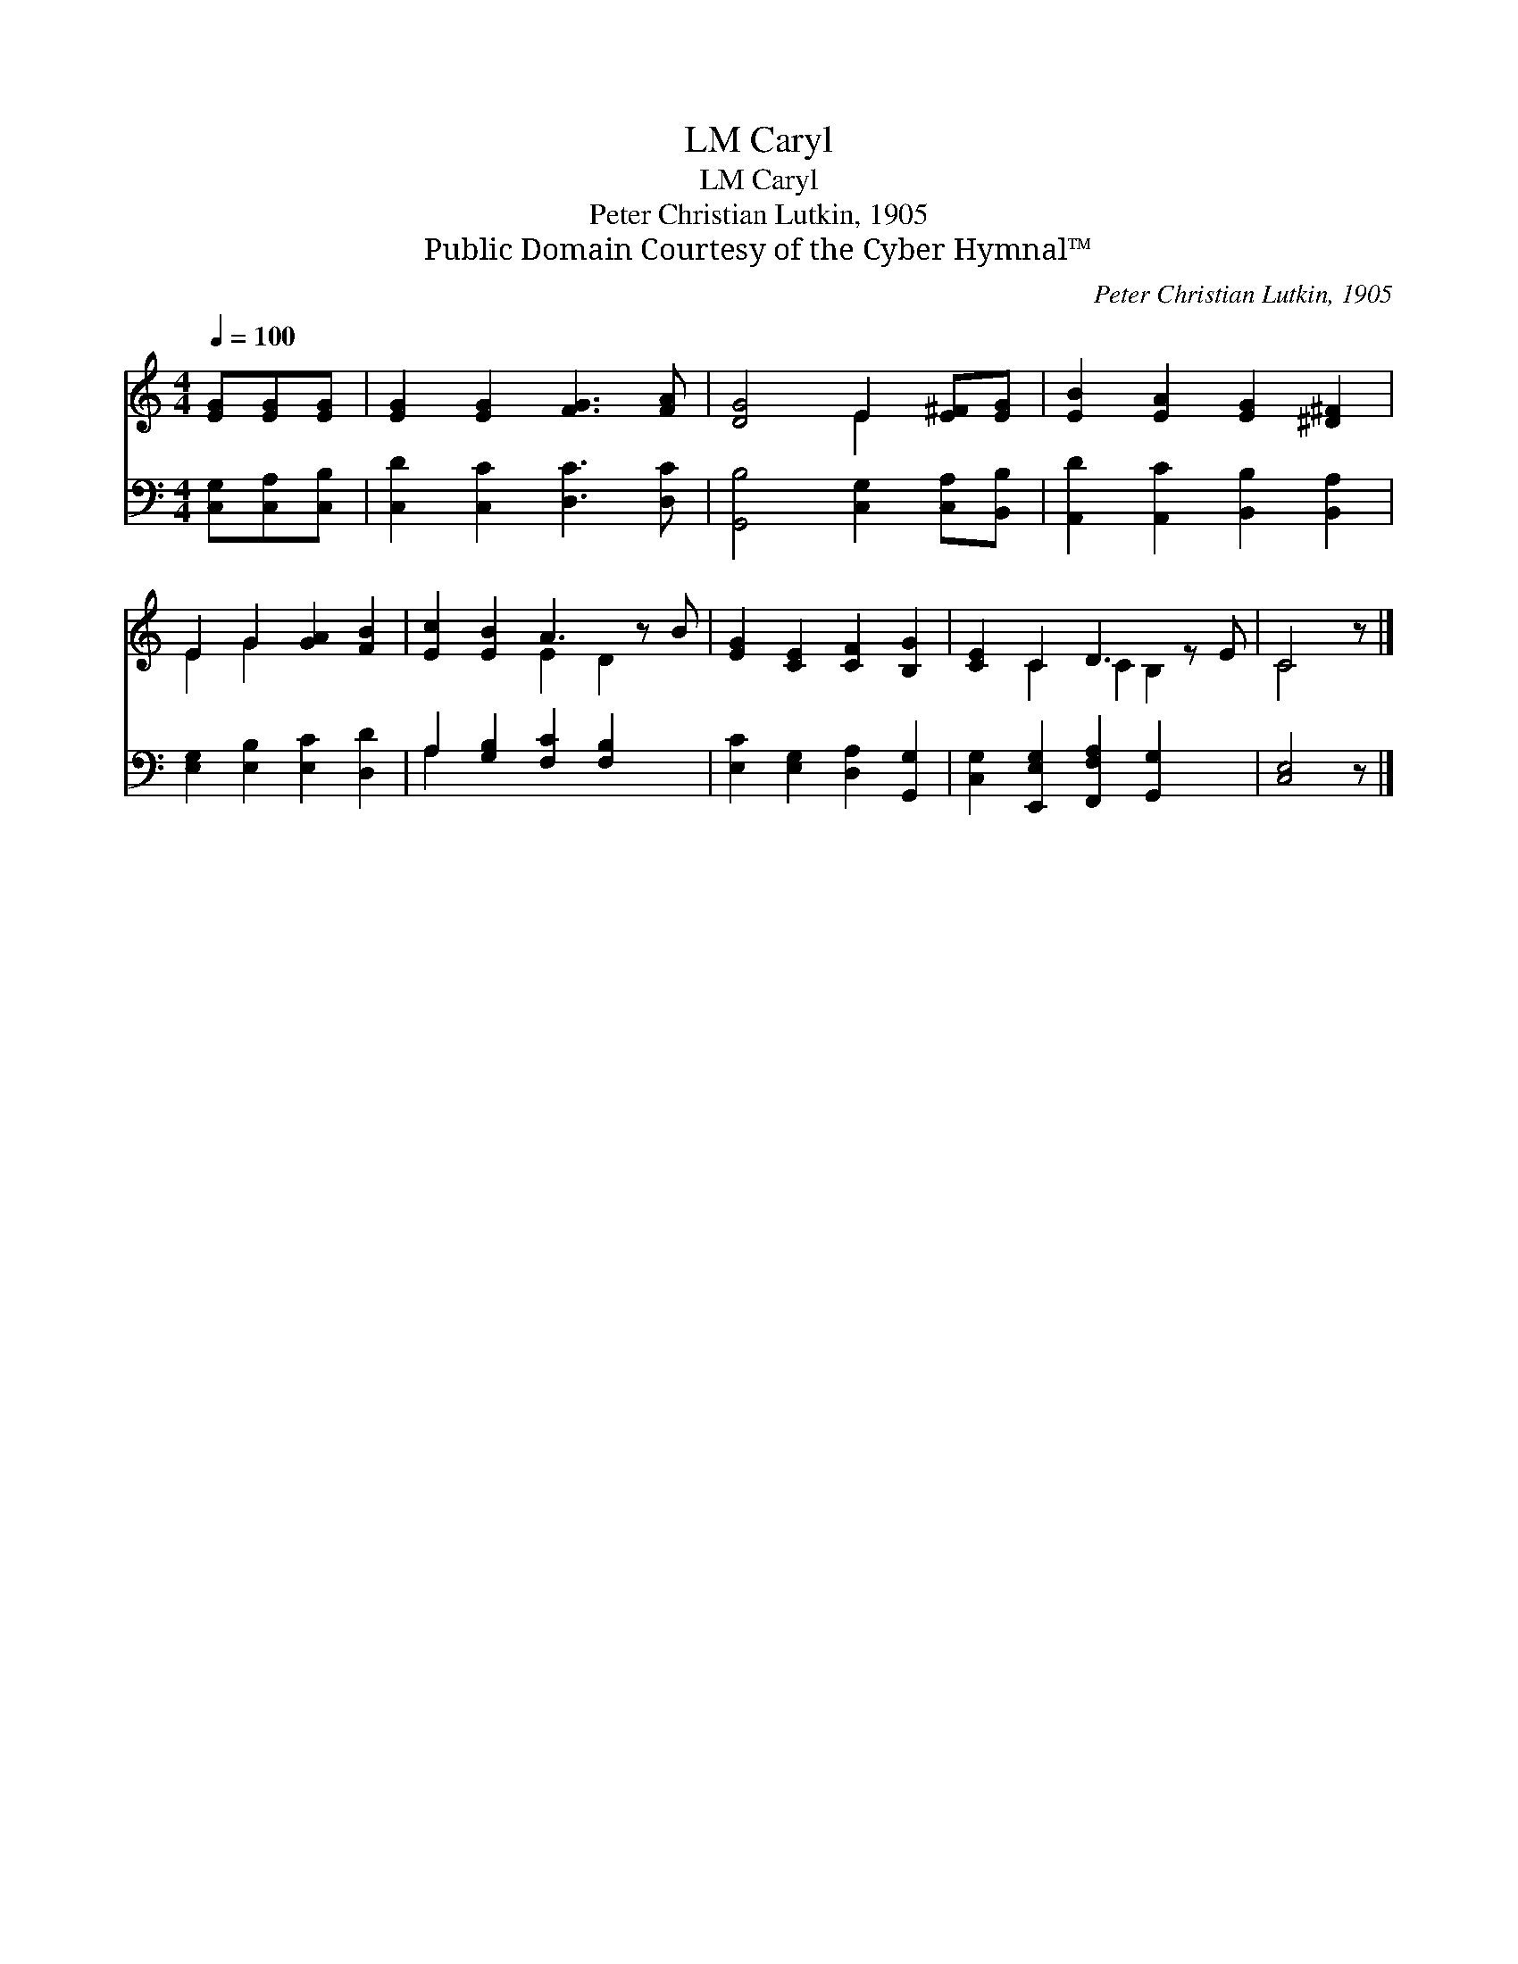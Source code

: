 X:1
T:Caryl, LM
T:Caryl, LM
T:Peter Christian Lutkin, 1905
T:Public Domain Courtesy of the Cyber Hymnal™
C:Peter Christian Lutkin, 1905
Z:Public Domain
Z:Courtesy of the Cyber Hymnal™
%%score ( 1 2 ) ( 3 4 )
L:1/8
Q:1/4=100
M:4/4
K:C
V:1 treble 
V:2 treble 
V:3 bass 
V:4 bass 
V:1
 [EG][EG][EG] | [EG]2 [EG]2 [FG]3 [FA] | [DG]4 E2 [E^F][EG] | [EB]2 [EA]2 [EG]2 [^D^F]2 | %4
 E2 G2 [GA]2 [FB]2 | [Ec]2 [EB]2 A3 z B | [EG]2 [CE]2 [CF]2 [B,G]2 | [CE]2 C2 D3 z E | C4 z |] %9
V:2
 x3 | x8 | x4 E2 x2 | x8 | E2 G2 x4 | x4 E2 D2 x | x8 | x2 C2 C2 B,2 x | C4 x |] %9
V:3
 [C,G,][C,A,][C,B,] | [C,D]2 [C,C]2 [D,C]3 [D,C] | [G,,B,]4 [C,G,]2 [C,A,][B,,B,] | %3
 [A,,D]2 [A,,C]2 [B,,B,]2 [B,,A,]2 | [E,G,]2 [E,B,]2 [E,C]2 [D,D]2 | A,2 [G,B,]2 [F,C]2 [F,B,]2 x | %6
 [E,C]2 [E,G,]2 [D,A,]2 [G,,G,]2 | [C,G,]2 [E,,E,G,]2 [F,,F,A,]2 [G,,G,]2 x | [C,E,]4 z |] %9
V:4
 x3 | x8 | x8 | x8 | x8 | A,2 x7 | x8 | x9 | x5 |] %9

